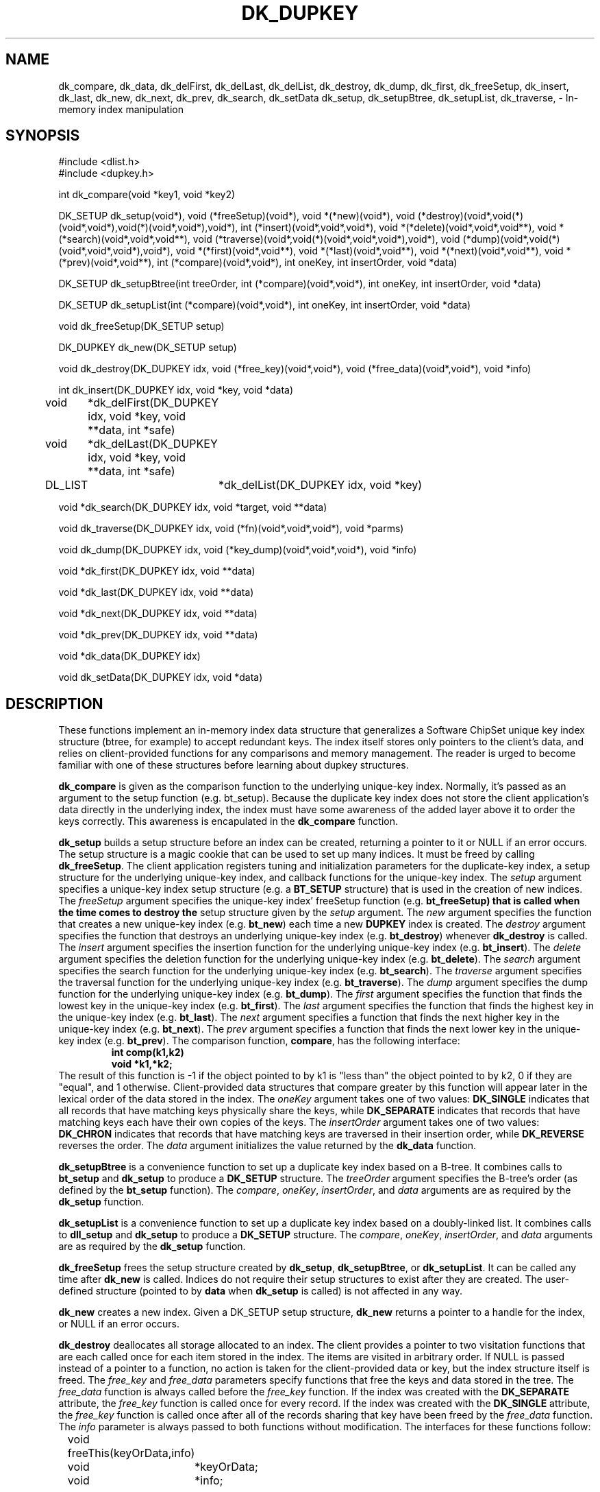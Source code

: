 .TH DK_DUPKEY
.SH NAME
dk_compare,
dk_data,
dk_delFirst,
dk_delLast,
dk_delList,
dk_destroy,
dk_dump,
dk_first,
dk_freeSetup,
dk_insert,
dk_last,
dk_new,
dk_next,
dk_prev,
dk_search,
dk_setData
dk_setup,
dk_setupBtree,
dk_setupList,
dk_traverse,
\- In-memory index manipulation
.SH SYNOPSIS
#include <dlist.h>
.br
#include <dupkey.h>
.sp
int dk_compare(void *key1, void *key2)
.sp
DK_SETUP dk_setup(void*),
void (*freeSetup)(void*),
void *(*new)(void*),
void (*destroy)(void*,void(*)(void*,void*),void(*)(void*,void*),void*),
int (*insert)(void*,void*,void*),
void *(*delete)(void*,void*,void**),
void *(*search)(void*,void*,void**),
void (*traverse)(void*,void(*)(void*,void*,void*),void*),
void (*dump)(void*,void(*)(void*,void*,void*),void*),
void *(*first)(void*,void**),
void *(*last)(void*,void**),
void *(*next)(void*,void**),
void *(*prev)(void*,void**),
int (*compare)(void*,void*),
int oneKey,
int insertOrder,
void *data)
.sp
DK_SETUP dk_setupBtree(int treeOrder, int (*compare)(void*,void*), int oneKey,
int insertOrder, void *data)
.sp
DK_SETUP dk_setupList(int (*compare)(void*,void*), int oneKey, int insertOrder,
void *data)
.sp
void dk_freeSetup(DK_SETUP setup)
.sp
DK_DUPKEY dk_new(DK_SETUP setup)
.sp
void dk_destroy(DK_DUPKEY idx, void (*free_key)(void*,void*),
void (*free_data)(void*,void*), void *info)
.sp
int dk_insert(DK_DUPKEY idx, void *key, void *data)
.sp
void	*dk_delFirst(DK_DUPKEY idx, void *key, void **data, int *safe)
.sp
void	*dk_delLast(DK_DUPKEY idx, void *key, void **data, int *safe)
.sp
DL_LIST	*dk_delList(DK_DUPKEY idx, void *key)
.sp
void *dk_search(DK_DUPKEY idx, void *target, void **data)
.sp
void dk_traverse(DK_DUPKEY idx, void (*fn)(void*,void*,void*), void *parms)
.sp
void dk_dump(DK_DUPKEY idx, void (*key_dump)(void*,void*,void*), void *info)
.sp
void *dk_first(DK_DUPKEY idx, void **data)
.sp
void *dk_last(DK_DUPKEY idx, void **data)
.sp
void *dk_next(DK_DUPKEY idx, void **data)
.sp
void *dk_prev(DK_DUPKEY idx, void **data)
.sp
void *dk_data(DK_DUPKEY idx)
.sp
void dk_setData(DK_DUPKEY idx, void *data)

.SH DESCRIPTION
These functions implement an in-memory index data structure that generalizes
a Software ChipSet unique key index structure (btree, for example) to accept
redundant keys.
The index itself stores only pointers to the client's data, and relies on
client-provided functions for any comparisons and memory management.
The reader is urged to become familiar with one of these structures before
learning about dupkey structures.
.LP
.B dk_compare
is given as the comparison function to the underlying unique-key index.
Normally, it's passed as an argument to the setup function (e.g. bt_setup).
Because the duplicate key index does not store the client application's
data directly in the underlying index, the index must have some awareness
of the added layer above it to order the keys correctly.  This awareness
is encapulated in the
.B dk_compare
function.
.LP
.B dk_setup
builds a setup structure before an index can be created, returning a
pointer to it or NULL if an error occurs.  The setup structure is a magic
cookie that can be used to set up many indices.  It must be freed by calling
.BR dk_freeSetup .
The client application registers tuning and initialization parameters for
the duplicate-key index, a setup structure for the underlying unique-key
index, and callback functions for the unique-key index.
The
.I setup
argument specifies a unique-key index setup structure (e.g. a
.B BT_SETUP
structure) that is used in the creation of new indices.
The
.I freeSetup
argument specifies the unique-key index' freeSetup function (e.g.
.B bt_freeSetup) that is called when the time comes to destroy the
setup structure given by the
.I setup
argument.
The
.I new
argument specifies the function that creates a new unique-key index (e.g.
.BR bt_new )
each time a new
.B DUPKEY
index is created.
The
.I destroy
argument specifies the function that destroys an underlying unique-key
index (e.g.
.BR bt_destroy )
whenever
.B dk_destroy
is called.
The
.I insert
argument specifies the insertion function for the underlying unique-key
index (e.g.
.BR bt_insert ).
The
.I delete
argument specifies the deletion function for the underlying unique-key
index (e.g.
.BR bt_delete ).
The
.I search
argument specifies the search function for the underlying unique-key
index (e.g.
.BR bt_search ).
The
.I traverse
argument specifies the traversal function for the underlying unique-key
index (e.g.
.BR bt_traverse ).
The
.I dump
argument specifies the dump function for the underlying unique-key
index (e.g.
.BR bt_dump ).
The
.I first
argument specifies the function that finds the lowest key in the unique-key
index (e.g.
.BR bt_first ).
The
.I last
argument specifies the function that finds the highest key in the unique-key
index (e.g.
.BR bt_last ).
The
.I next
argument specifies a function that finds the next higher key in the
unique-key index (e.g.
.BR bt_next ).
The
.I prev
argument specifies a function that finds the next lower key in the
unique-key index (e.g.
.BR bt_prev ).
The comparison function, 
.BR compare ,
has the following interface:
.RS
.B
int comp(k1,k2)
.br
.B
void *k1,*k2;
.RE
The result of this function is -1 if the object pointed to by k1 is "less than"
the object pointed to by k2, 0 if they are "equal", and 1 otherwise.
Client-provided data structures that
compare greater by this function will appear later in the lexical order
of the data stored in the index.
The
.I oneKey
argument takes one of two values:
.B DK_SINGLE
indicates that all records that have matching keys physically share the
keys, while
.B DK_SEPARATE
indicates that records that have matching keys each have their own copies
of the keys.
The
.I insertOrder
argument takes one of two values:
.B DK_CHRON
indicates that records that have matching keys are traversed in their
insertion order, while
.B DK_REVERSE
reverses the order.
The
.I data
argument initializes the value returned by the
.B dk_data
function.
.LP
.B dk_setupBtree
is a convenience function to set up a duplicate key index based on a
B-tree.  It combines calls to
.B bt_setup
and
.B dk_setup
to produce a
.B DK_SETUP
structure.  The
.I treeOrder
argument specifies the B-tree's order (as defined by the
.B bt_setup
function).  The
.IR compare ,
.IR oneKey ,
.IR insertOrder ,
and
.I data
arguments are as required by the
.B dk_setup
function.
.LP
.B dk_setupList
is a convenience function to set up a duplicate key index based on a
doubly-linked list.  It combines calls to
.B dll_setup
and
.B dk_setup
to produce a
.B DK_SETUP
structure.  The
.IR compare ,
.IR oneKey ,
.IR insertOrder ,
and
.I data
arguments are as required by the
.B dk_setup
function.
.LP
.B dk_freeSetup
frees the setup structure created by
.BR dk_setup ,
.BR dk_setupBtree ,
or
.BR dk_setupList .
It can be called any time after
.B dk_new
is called.  Indices do not require their setup structures to exist after they
are created.  The user-defined structure (pointed to by
.B data
when
.B dk_setup
is called) is not affected in any way.
.LP
.B dk_new
creates a new index.  Given a DK_SETUP setup structure,
.B dk_new
returns a pointer to a handle for the index, or NULL if an error occurs.
.LP
.B dk_destroy
deallocates all storage allocated to an index.  The client provides a pointer
to two visitation functions that are each called once for each item stored in
the index.  The items are visited in arbitrary order.  If
NULL is passed instead of a pointer to a function, no action is taken for
the client-provided data or key, but the index structure itself is freed.
The
.I free_key
and
.I free_data
parameters specify functions that free the keys and data stored in the tree.
The
.I free_data
function is always called before the
.I free_key
function.
If the index was created with the
.B DK_SEPARATE
attribute, the
.I free_key
function is called once for every record.
If the index was created with the
.B DK_SINGLE
attribute, the
.I free_key
function is called once after all of the records sharing that key have been
freed by the
.I free_data
function.
The
.I info
parameter is always passed to both functions without modification.
The interfaces for these functions follow:
.sp
	void freeThis(keyOrData,info)
.br
	void	*keyOrData;
.br
	void	*info;
.LP
.B dk_insert
inserts a new item into the index.  1 is returned if the insertion was
successful and the key is unique, -1 is returned if the insertion was
successful and the new key matches another key that has
already been inserted into the index, and 0 is returned in the event of an
error.  The
.B data
parameter is a pointer to a user-defined data structure that is stored with
the key, and can be retrieved by any access or deletion function.
.LP
.B dk_delFirst
and
.B dk_delLast
delete items from an index.  The value returned is the key that was passed
to
.B dk_insert
when the item was inserted, or NULL if the key is not found.  The
.I data
parameter returns the pointer stored with the key when
.B dk_insert
was called, or is undefined when the key is not found.
.B dk_delFirst
returns the data pointer for the first record matching the
given key in the order it would be visited by
.BR dk_traverse .
.B dk_delLast
returns the data pointer for the last record matching the
given key in the order it would be visited by
.BR dk_traverse .
The data pointer must be freed by the client application.
The integer pointed to by the
.I safe
pointer is set to a non-zero value when it is safe to free the
key returned by
.B dk_delFirst
and
.BR dk_delLast .
.LP
.B dk_delList
deletes from an index all of the records matching the given key, and returns
them in a linked list.  For indices created with the DK_SINGLE attribute,
the list's global data value (retrieved by
.BR dll_data )
points to the shared key and all of the key values stored within the list
are NULL.  For indices created with the DK_SEPARATE attribute, the list's
global data value (which is accessed by calling
.BR dll_data )
is NULL and all of the keys appear with their data pointers
within the list.  The list is destroyed by calling
.B dll_destroy
with appropriate considerations of the global data value and keys.
.LP
.B dk_search
searches for an item in a tree.  The value returned is the same as that passed
to
.B dk_insert
when the item was inserted, or NULL if the item is not found.  The
.B data
parameter returns the first pointer matching the key that would be found by 
.BR dk_traverse .
.LP
.B dk_traverse
traverses the index, calling a client-provided visitation function
.I fn
once for each item stored there.
.I fn
has the following interface:
.RS
void fn(key,parms,data)
.br
void *key;
.br
void *parms;
.br
void *data;
.RE
.LP
.I key
points to a key.
.I parms
is an arbitrary pointer that the client wishes to pass to the visitation
function, but is otherwise unused by the index implementation.
.I data
is a pointer to a user-defined structure that is stored when
.B dk_insert
is called.
Items are visited in their lexical order according to their keys.  When
multiple items have the same key value, the items are visited in the order
in which they were inserted if the index was created with the DK_CHRON
attribute, or in reverse order otherwise.
.sp
.B dk_dump
displays the contents of the index to stdout, along with some diagnostic and
statistical information.  The
.B key_dump
function is called once for each item in the tree, in arbitrary order.  It
may be NULL if no action is desired.  Its interface follows:
.RS
.B
void key_dump(key,data,info)
.br
.B
void *key;
.br
.B
void *data;
.br
.B
void *info;
.RE
Where
.I key
is a key stored in the index,
.I data
is the user-defined pointer stored with the key at the time
.B dk_insert
was called, and
.I info
is arbitrary data passed to the
.B dk_dump
function as the
.I info
parameter.
.LP
.B dk_first
returns the key that falls earliest in the lexical order of the items
stored in the tree, or NULL if the tree is empty.  The user-defined pointer
stored with the key is also returned in the
.I data
parameter.  The
.I data
pointer points to the first record stored with the given key if the
index was created with the
.B DK_CHRON
attribute, or the most recently stored record otherwise.
.LP
.B dk_last
returns the key that falls latest in the lexical order of the items
stored in the tree, or NULL if the tree is empty.  The user-defined pointer
stored with the key is also returned in the
.I data
parameter.  The
.I data
pointer points to the record most recently stored with the given key if the
index was created with the
.B DK_CHRON
attribute, or the first stored record otherwise.
.LP
.B dk_next
returns the next record stored in the index after last one returned by
.BR dk_first ,
.BR dk_next ,
.BR dk_prev ,
or
.BR dk_search .
Records are visited in the same order as with
.BR dk_traverse .
If
.B dk_search
failed to find an item,
.B dk_next
returns the next item higher in the
lexical order that was stored in the tree.  NULL is returned if
the last call to
.B dk_next
returned the item falling highest in the
lexical order of the items stored in the tree, or if the tree was
modified since the last call to
.B dk_next
or
.BR dk_prev .
If a key is found, the user-defined pointer stored with the key is also returned
in the
.B data
parameter.
.LP
.B dk_prev
returns the item stored in the index before the last key
returned by
.BR dk_last ,
.BR dk_next ,
.b dk_prev ,
or
.BR dk_search .
Records are visited in the reverse order as with
.BR dk_traverse .
If
.B dk_search
failed to find an item,
.B dk_prev
returns the next item lower in the
lexical order that was stored in the tree.  NULL is returned if
the last call to
.B dk_prev
returned the item falling lowest in the
lexical order of the items stored in the tree, or if the tree was
modified since the last call to
.B dk_next
or
.BR dk_prev .
If a key is found, the user-defined pointer stored with the key is also returned
in the
.B data
parameter.
.LP
.B NOTE:
NULL can safely be passed as the
.B data
parameter in any of the access functions (
.BR dk_search ,
.BR dk_first ,
.BR dk_next ,
.BR dk_last ,
or
.BR dk_prev )
or deletion function (
.BR dk_delete ).
.LP
.B dk_setData
sets an arbitrary data pointer that is kept with a given index.  The
value of this pointer is retrieved by
.BR dk_data .
This pointer is also initialized when the index is created by passing the
.I data
argument to
.BR dk_setup ,
.BR dk_setupBtree ,
or
.BR dk_setupList .
.LP
Worst case performance characteristics are listed below.
Here "I(op)" indicates the performance of the underlying unique-key index
for the indicated operation given the number of keys stored in the index,
"m" is number of records matching a selected key,
"n" is the number of keys stored in the index,
and "p" is the total number of records stored in the index.
.RS
dk_compare:	Same as client-specified function given to
.B dk_setup
.br
dk_data:	O(1)
dk_delFirst:	I(search) + I(delete)
dk_delLast:	I(search) + I(delete)
dk_delList:	I(delete)
dk_destroy:	I(destroy) + I(p)
dk_dump:	I(dump) + I(traverse) + (p)
dk_first:	I(first)
dk_freeSetup:	I(freeSetup) + O(1)
dk_insert:	I(search) + I(insert)
dk_last:	I(last)
dk_new:		I(new)
dk_next:	I(next)
dk_prev:	I(prev)
dk_search:	I(search)
dk_setData:	O(1)
dk_setup:	O(1)
dk_setupBtree:	O(1)
dk_setupList:	O(1)
dk_traverse:	I(traverse) + O(p)
.RE
.sp
The index implementation is reentrant.
.SH SEE ALSO
btree(3l), dlist(3l)
.SH BUGS
This implementation has not been tested on nearly enough platforms.
.sp
.B dk_dump
assumes that pointers are the same size as integers, and that they can be
displayed in total in eight hexidecimal digits.
